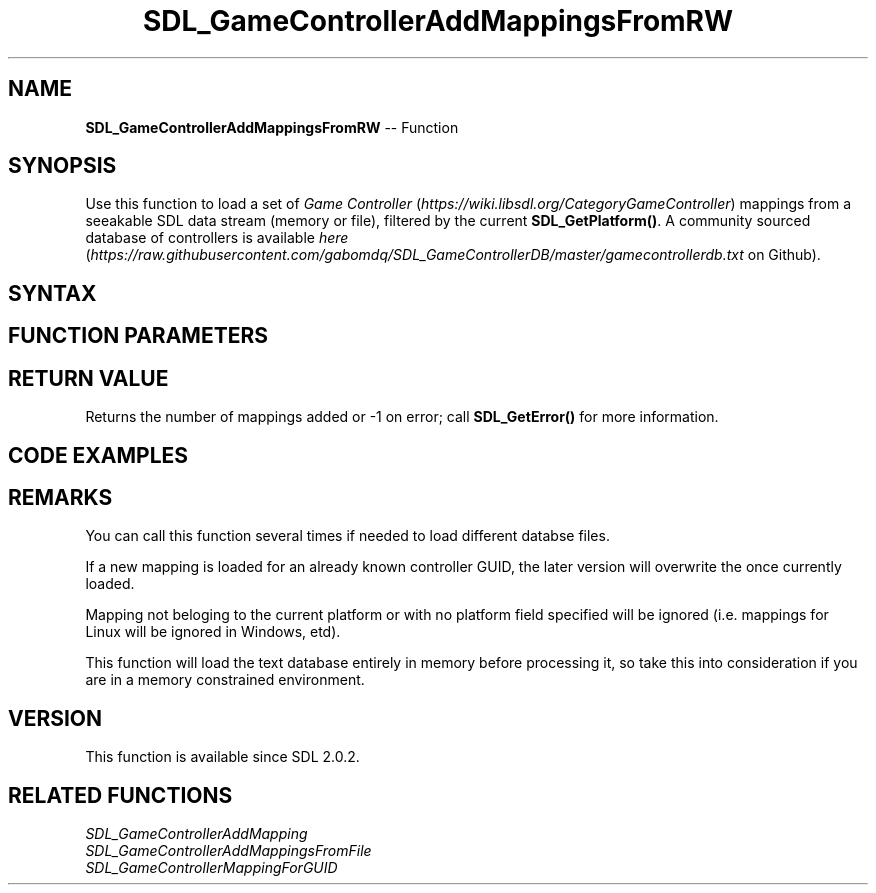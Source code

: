 .TH SDL_GameControllerAddMappingsFromRW 3 "2018.10.07" "https://github.com/haxpor/sdl2-manpage" "SDL2"
.SH NAME
\fBSDL_GameControllerAddMappingsFromRW\fR -- Function

.SH SYNOPSIS
Use this function to load a set of \fIGame Controller\fR (\fIhttps://wiki.libsdl.org/CategoryGameController\fR) mappings from a seeakable SDL data stream (memory or file), filtered by the current \fBSDL_GetPlatform()\fR. A community sourced database of controllers is available \fIhere\fR (\fIhttps://raw.githubusercontent.com/gabomdq/SDL_GameControllerDB/master/gamecontrollerdb.txt\fR on Github).

.SH SYNTAX
.TS
tab(:) allbox;
a.
T{
.nf
int SDL_GameControllerAddMappingsFromRW(SDL_RWops*  rw,
                                        int         freerw)
.fi
T}
.TE

.SH FUNCTION PARAMETERS
.TS
tab(:) allbox;
ab l.
rw:T{
the data stream for the mappings to be added
T}
freerw:T{
non-zero to close the stream after being read
T}
.TE

.SH RETURN VALUE
Returns the number of mappings added or -1 on error; call \fBSDL_GetError()\fR for more information.

.SH CODE EXAMPLES
.TS
tab(:) allbox;
a.
T{
.nf
SDL_GameControllerAddMappingsFromRW(SDL_RWFromFile("gamecontrollerdb.txt", "rb"), 1);
.fi
T}
.TE

.SH REMARKS
You can call this function several times if needed to load different databse files.

If a new mapping is loaded for an already known controller GUID, the later version will overwrite the once currently loaded.

Mapping not beloging to the current platform or with no platform field specified will be ignored (i.e. mappings for Linux will be ignored in Windows, etd).

This function will load the text database entirely in memory before processing it, so take this into consideration if you are in a memory constrained environment.

.SH VERSION
This function is available since SDL 2.0.2.

.SH RELATED FUNCTIONS
\fISDL_GameControllerAddMapping
.br
\fISDL_GameControllerAddMappingsFromFile
.br
\fISDL_GameControllerMappingForGUID
